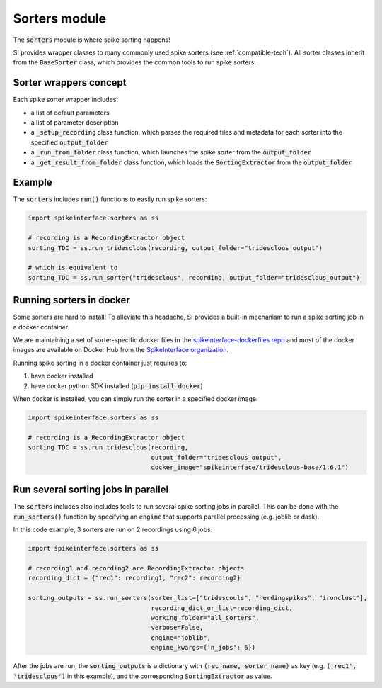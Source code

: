 Sorters module
==============

The :code:`sorters` module is where spike sorting happens!

SI provides wrapper classes to many commonly used spike sorters (see :ref:`compatible-tech`).
All sorter classes inherit from the :code:`BaseSorter` class, which provides the common tools to run spike sorters.


Sorter wrappers concept
-----------------------

Each spike sorter wrapper includes:

* a list of default parameters
* a list of parameter description
* a :code:`_setup_recording` class function, which parses the required files and metadata for each sorter into the specified :code:`output_folder`
* a :code:`_run_from_folder` class function, which launches the spike sorter from the :code:`output_folder`
* a :code:`_get_result_from_folder` class function, which loads the :code:`SortingExtractor` from the :code:`output_folder`


Example
-------

The :code:`sorters` includes :code:`run()` functions to easily run spike sorters:

.. code-block:: python

    import spikeinterface.sorters as ss

    # recording is a RecordingExtractor object
    sorting_TDC = ss.run_tridesclous(recording, output_folder="tridesclous_output")

    # which is equivalent to
    sorting_TDC = ss.run_sorter("tridesclous", recording, output_folder="tridesclous_output")

Running sorters in docker
-------------------------

Some sorters are hard to install! To alleviate this headache, SI provides a built-in mechanism to run a spike sorting
job in a docker container.

We are maintaining a set of sorter-specific docker files in the `spikeinterface-dockerfiles repo <https://github.com/SpikeInterface/spikeinterface-dockerfiles>`_
and most of the docker images are available on Docker Hub from the `SpikeInterface organization <https://hub.docker.com/orgs/spikeinterface/repositories>`_.

Running spike sorting in a docker container just requires to:

1) have docker installed
2) have docker python SDK installed (:code:`pip install docker`)

When docker is installed, you can simply run the sorter in a specified docker image:

.. code-block:: python

    import spikeinterface.sorters as ss

    # recording is a RecordingExtractor object
    sorting_TDC = ss.run_tridesclous(recording,
                                     output_folder="tridesclous_output",
                                     docker_image="spikeinterface/tridesclous-base/1.6.1")


Run several sorting jobs in parallel
------------------------------------

The :code:`sorters` includes also includes tools to run several spike sorting jobs in parallel. This can be done with
the :code:`run_sorters()` function by specifying an :code:`engine` that supports parallel processing (e.g. joblib or
dask).

In this code example, 3 sorters are run on 2 recordings using 6 jobs:

.. code-block:: python

    import spikeinterface.sorters as ss

    # recording1 and recording2 are RecordingExtractor objects
    recording_dict = {"rec1": recording1, "rec2": recording2}

    sorting_outputs = ss.run_sorters(sorter_list=["tridescouls", "herdingspikes", "ironclust"],
                                     recording_dict_or_list=recording_dict,
                                     working_folder="all_sorters",
                                     verbose=False,
                                     engine="joblib",
                                     engine_kwargs={'n_jobs': 6})

After the jobs are run, the :code:`sorting_outputs` is a dictionary with :code:`(rec_name, sorter_name)` as key (e.g.
:code:`('rec1', 'tridesclous')` in this example), and the corresponding :code:`SortingExtractor` as value.






